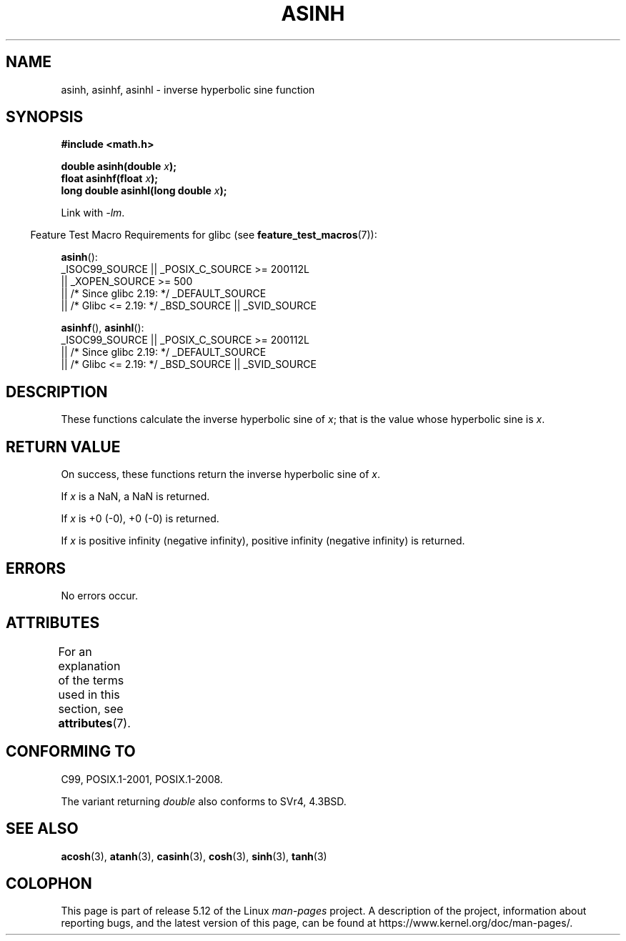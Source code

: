 .\" Copyright 1993 David Metcalfe (david@prism.demon.co.uk)
.\" and Copyright 2008, Linux Foundation, written by Michael Kerrisk
.\"     <mtk.manpages@gmail.com>
.\"
.\" %%%LICENSE_START(VERBATIM)
.\" Permission is granted to make and distribute verbatim copies of this
.\" manual provided the copyright notice and this permission notice are
.\" preserved on all copies.
.\"
.\" Permission is granted to copy and distribute modified versions of this
.\" manual under the conditions for verbatim copying, provided that the
.\" entire resulting derived work is distributed under the terms of a
.\" permission notice identical to this one.
.\"
.\" Since the Linux kernel and libraries are constantly changing, this
.\" manual page may be incorrect or out-of-date.  The author(s) assume no
.\" responsibility for errors or omissions, or for damages resulting from
.\" the use of the information contained herein.  The author(s) may not
.\" have taken the same level of care in the production of this manual,
.\" which is licensed free of charge, as they might when working
.\" professionally.
.\"
.\" Formatted or processed versions of this manual, if unaccompanied by
.\" the source, must acknowledge the copyright and authors of this work.
.\" %%%LICENSE_END
.\"
.\" References consulted:
.\"     Linux libc source code
.\"     Lewine's _POSIX Programmer's Guide_ (O'Reilly & Associates, 1991)
.\"     386BSD man pages
.\" Modified 1993-07-24 by Rik Faith (faith@cs.unc.edu)
.\" Modified 2002-07-27 by Walter Harms
.\" 	(walter.harms@informatik.uni-oldenburg.de)
.\"
.TH ASINH 3  2021-03-22 "GNU"  "Linux Programmer's Manual"
.SH NAME
asinh, asinhf, asinhl \- inverse hyperbolic sine function
.SH SYNOPSIS
.nf
.B #include <math.h>
.PP
.BI "double asinh(double " x );
.BI "float asinhf(float " x );
.BI "long double asinhl(long double " x );
.fi
.PP
Link with \fI\-lm\fP.
.PP
.RS -4
Feature Test Macro Requirements for glibc (see
.BR feature_test_macros (7)):
.RE
.PP
.BR asinh ():
.nf
    _ISOC99_SOURCE || _POSIX_C_SOURCE >= 200112L
        || _XOPEN_SOURCE >= 500
.\"    || _XOPEN_SOURCE && _XOPEN_SOURCE_EXTENDED
        || /* Since glibc 2.19: */ _DEFAULT_SOURCE
        || /* Glibc <= 2.19: */ _BSD_SOURCE || _SVID_SOURCE
.fi
.PP
.BR asinhf (),
.BR asinhl ():
.nf
    _ISOC99_SOURCE || _POSIX_C_SOURCE >= 200112L
        || /* Since glibc 2.19: */ _DEFAULT_SOURCE
        || /* Glibc <= 2.19: */ _BSD_SOURCE || _SVID_SOURCE
.fi
.SH DESCRIPTION
These functions calculate the inverse hyperbolic sine of
.IR x ;
that is the value whose hyperbolic sine is
.IR x .
.SH RETURN VALUE
On success, these functions return the inverse hyperbolic sine of
.IR x .
.PP
If
.I x
is a NaN, a NaN is returned.
.PP
If
.I x
is +0 (\-0), +0 (\-0) is returned.
.PP
If
.I x
is positive infinity (negative infinity),
positive infinity (negative infinity) is returned.
.\"
.\" POSIX.1-2001 documents an optional range error for subnormal x;
.\" glibc 2.8 does not do this.
.SH ERRORS
No errors occur.
.SH ATTRIBUTES
For an explanation of the terms used in this section, see
.BR attributes (7).
.ad l
.nh
.TS
allbox;
lbx lb lb
l l l.
Interface	Attribute	Value
T{
.BR asinh (),
.BR asinhf (),
.BR asinhl ()
T}	Thread safety	MT-Safe
.TE
.hy
.ad
.sp 1
.SH CONFORMING TO
C99, POSIX.1-2001, POSIX.1-2008.
.PP
The variant returning
.I double
also conforms to
SVr4, 4.3BSD.
.SH SEE ALSO
.BR acosh (3),
.BR atanh (3),
.BR casinh (3),
.BR cosh (3),
.BR sinh (3),
.BR tanh (3)
.SH COLOPHON
This page is part of release 5.12 of the Linux
.I man-pages
project.
A description of the project,
information about reporting bugs,
and the latest version of this page,
can be found at
\%https://www.kernel.org/doc/man\-pages/.
